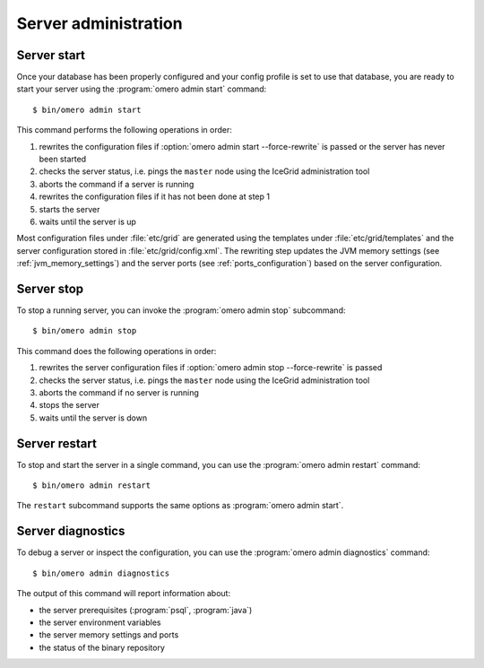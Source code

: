Server administration
---------------------

Server start
^^^^^^^^^^^^

Once your database has been properly configured and your config profile
is set to use that database, you are ready to start your server using the
:program:`omero admin start` command::

    $ bin/omero admin start

This command performs the following operations in order:

#. rewrites the configuration files if :option:`omero admin start --force-rewrite` is passed or
   the server has never been started
#. checks the server status, i.e. pings the ``master`` node using the IceGrid
   administration tool
#. aborts the command if a server is running
#. rewrites the configuration files if it has not been done at step 1
#. starts the server
#. waits until the server is up

Most configuration files under :file:`etc/grid` are generated using the
templates under :file:`etc/grid/templates` and the server configuration stored
in :file:`etc/grid/config.xml`. The rewriting step updates the JVM memory
settings (see :ref:`jvm_memory_settings`) and the server ports (see
:ref:`ports_configuration`) based on the server configuration.

.. program:: omero admin start

.. option:: -h, --help

    Display the help for this subcommand.

.. option:: --foreground

    This option is particularly useful for debugging and maintenance and
    allows for starting the server up in the foreground, that is without
    creating a daemon on UNIX-like systems.
    During the lifetime of the server, the prompt from which it was launched
    will be blocked.

.. option:: --force-rewrite

    This option forces the server configuration files under :file:`etc/grid`
    to be rewritten before the status of the server is checked.

Server stop
^^^^^^^^^^^^

To stop a running server, you can invoke the :program:`omero admin stop`
subcommand::

    $ bin/omero admin stop

This command does the following operations in order:

#. rewrites the server configuration files if :option:`omero admin stop --force-rewrite` is
   passed
#. checks the server status, i.e. pings the ``master`` node using the IceGrid
   administration tool
#. aborts the command if no server is running
#. stops the server
#. waits until the server is down

.. program:: omero admin stop

.. option:: -h, --help

    Display the help for this subcommand.

.. option:: --force-rewrite

    This option forces the configuration files to be rewritten before the
    server status is checked. 

Server restart
^^^^^^^^^^^^^^

To stop and start the server in a single command, you can use the
:program:`omero admin restart` command::

    $ bin/omero admin restart

The ``restart`` subcommand supports the same options as :program:`omero admin start`.

Server diagnostics
^^^^^^^^^^^^^^^^^^

To debug a server or inspect the configuration, you can use the :program:`omero admin diagnostics` command::

    $ bin/omero admin diagnostics

The output of this command will report information about:

* the server prerequisites (:program:`psql`, :program:`java`)
* the server environment variables
* the server memory settings and ports
* the status of the binary repository
